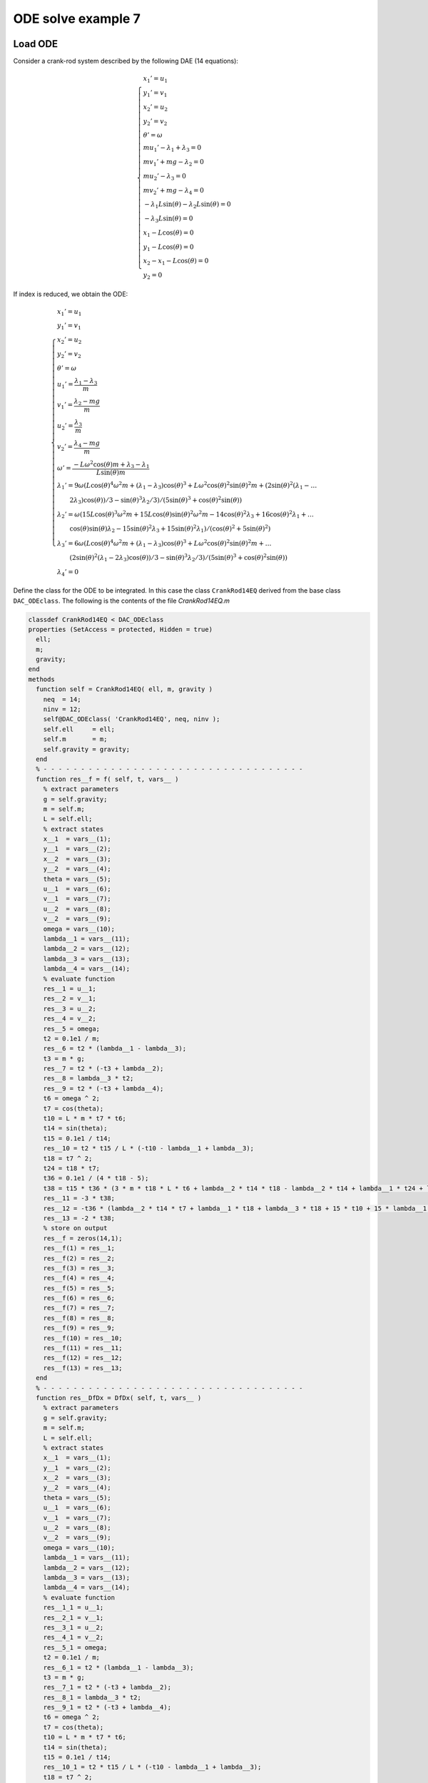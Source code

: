 ODE solve example 7
===================

Load ODE
--------

Consider a crank-rod system described by the following DAE (14 equations):

.. math::

  \begin{cases}
    x_1' = u_1 & \\
    y_1' = v_1 & \\
    x_2' = u_2 & \\
    y_2' = v_2 & \\
    \theta' = \omega & \\
    m u_1' - \lambda_1 + \lambda_3 = 0 & \\
    m v_1' + mg-\lambda_2 = 0 & \\
    m u_2' - \lambda_3 = 0 & \\
    m v_2' + mg-\lambda_4 = 0 & \\
    -\lambda_1 L \sin(\theta)-\lambda_2 L \sin(\theta) = 0 & \\
    -\lambda_3 L \sin(\theta) = 0 & \\
    x_1 -  L \cos(\theta) = 0 & \\
    y_1 -  L \cos(\theta) = 0 & \\
    x_2 - x_1- L \cos(\theta) = 0 & \\
    y_2 = 0 &
  \end{cases}

If index is reduced, we obtain the ODE:

.. math::

  \begin{cases}
    x_1'       = u_1 & \\
    y_1'       = v_1 & \\
    x_2'       = u_2 & \\
    y_2'       = v_2 & \\
    \theta'    = \omega & \\
    u_1'       = \dfrac{\lambda_1-\lambda_3}{m} & \\
    v_1'       = \dfrac{\lambda_2 - mg}{m} & \\
    u_2'       = \dfrac{\lambda_3}{m} & \\
    v_2'       = \dfrac{\lambda_4 - mg}{m}  & \\
    \omega'    = \dfrac{-L\omega^2\cos(\theta)m + \lambda_3 - \lambda_1}{L\sin(\theta)m} & \\
    \lambda_1' = 9\omega(L\cos(\theta)^4\omega^2m + (\lambda_1 - \lambda_3)\cos(\theta)^3 + L\omega^2\cos(\theta)^2\sin(\theta)^2m + (2\sin(\theta)^2(\lambda_1 - \dots & \\
    \qquad 2\lambda_3)\cos(\theta))/3 - \sin(\theta)^3\lambda_2/3)/(5\sin(\theta)^3 + \cos(\theta)^2\sin(\theta)) & \\
    \lambda_2' = \omega(15L\cos(\theta)^3\omega^2m + 15L\cos(\theta)\sin(\theta)^2\omega^2m - 14\cos(\theta)^2\lambda_3 + 16\cos(\theta)^2\lambda_1 + \dots & \\
    \qquad \cos(\theta)\sin(\theta)\lambda_2 - 15\sin(\theta)^2\lambda_3 + 15\sin(\theta)^2\lambda_1)/(\cos(\theta)^2 + 5\sin(\theta)^2) & \\
    \lambda_3' = 6\omega(L\cos(\theta)^4\omega^2m + (\lambda_1 - \lambda_3)\cos(\theta)^3 + L\omega^2\cos(\theta)^2\sin(\theta)^2m + \dots & \\
    \qquad (2\sin(\theta)^2(\lambda_1 - 2\lambda_3)\cos(\theta))/3 - \sin(\theta)^3\lambda_2/3)/(5\sin(\theta)^3 + \cos(\theta)^2\sin(\theta)) & \\
    \lambda_4' = 0 &
  \end{cases}

Define the class for the ODE to be integrated.
In this case the class ``CrankRod14EQ`` derived from
the base class ``DAC_ODEclass``.
The following is the contents of the file `CrankRod14EQ.m`

..
  :emphasize-lines: 18, 19, 20, 21, 80, 81, 82, 83, 146, 147, 148, 149, 203, 205, 206

.. code:: matlab

  classdef CrankRod14EQ < DAC_ODEclass
  properties (SetAccess = protected, Hidden = true)
    ell;
    m;
    gravity;
  end
  methods
    function self = CrankRod14EQ( ell, m, gravity )
      neq  = 14;
      ninv = 12;
      self@DAC_ODEclass( 'CrankRod14EQ', neq, ninv );
      self.ell     = ell;
      self.m       = m;
      self.gravity = gravity;
    end
    % - - - - - - - - - - - - - - - - - - - - - - - - - - - - - - - - - - -
    function res__f = f( self, t, vars__ )
      % extract parameters
      g = self.gravity;
      m = self.m;
      L = self.ell;
      % extract states
      x__1  = vars__(1);
      y__1  = vars__(2);
      x__2  = vars__(3);
      y__2  = vars__(4);
      theta = vars__(5);
      u__1  = vars__(6);
      v__1  = vars__(7);
      u__2  = vars__(8);
      v__2  = vars__(9);
      omega = vars__(10);
      lambda__1 = vars__(11);
      lambda__2 = vars__(12);
      lambda__3 = vars__(13);
      lambda__4 = vars__(14);
      % evaluate function
      res__1 = u__1;
      res__2 = v__1;
      res__3 = u__2;
      res__4 = v__2;
      res__5 = omega;
      t2 = 0.1e1 / m;
      res__6 = t2 * (lambda__1 - lambda__3);
      t3 = m * g;
      res__7 = t2 * (-t3 + lambda__2);
      res__8 = lambda__3 * t2;
      res__9 = t2 * (-t3 + lambda__4);
      t6 = omega ^ 2;
      t7 = cos(theta);
      t10 = L * m * t7 * t6;
      t14 = sin(theta);
      t15 = 0.1e1 / t14;
      res__10 = t2 * t15 / L * (-t10 - lambda__1 + lambda__3);
      t18 = t7 ^ 2;
      t24 = t18 * t7;
      t36 = 0.1e1 / (4 * t18 - 5);
      t38 = t15 * t36 * (3 * m * t18 * L * t6 + lambda__2 * t14 * t18 - lambda__2 * t14 + lambda__1 * t24 + lambda__3 * t24 + 2 * lambda__1 * t7 - 4 * lambda__3 * t7) * omega;
      res__11 = -3 * t38;
      res__12 = -t36 * (lambda__2 * t14 * t7 + lambda__1 * t18 + lambda__3 * t18 + 15 * t10 + 15 * lambda__1 - 15 * lambda__3) * omega;
      res__13 = -2 * t38;
      % store on output
      res__f = zeros(14,1);
      res__f(1) = res__1;
      res__f(2) = res__2;
      res__f(3) = res__3;
      res__f(4) = res__4;
      res__f(5) = res__5;
      res__f(6) = res__6;
      res__f(7) = res__7;
      res__f(8) = res__8;
      res__f(9) = res__9;
      res__f(10) = res__10;
      res__f(11) = res__11;
      res__f(12) = res__12;
      res__f(13) = res__13;
    end
    % - - - - - - - - - - - - - - - - - - - - - - - - - - - - - - - - - - -
    function res__DfDx = DfDx( self, t, vars__ )
      % extract parameters
      g = self.gravity;
      m = self.m;
      L = self.ell;
      % extract states
      x__1  = vars__(1);
      y__1  = vars__(2);
      x__2  = vars__(3);
      y__2  = vars__(4);
      theta = vars__(5);
      u__1  = vars__(6);
      v__1  = vars__(7);
      u__2  = vars__(8);
      v__2  = vars__(9);
      omega = vars__(10);
      lambda__1 = vars__(11);
      lambda__2 = vars__(12);
      lambda__3 = vars__(13);
      lambda__4 = vars__(14);
      % evaluate function
      res__1_1 = u__1;
      res__2_1 = v__1;
      res__3_1 = u__2;
      res__4_1 = v__2;
      res__5_1 = omega;
      t2 = 0.1e1 / m;
      res__6_1 = t2 * (lambda__1 - lambda__3);
      t3 = m * g;
      res__7_1 = t2 * (-t3 + lambda__2);
      res__8_1 = lambda__3 * t2;
      res__9_1 = t2 * (-t3 + lambda__4);
      t6 = omega ^ 2;
      t7 = cos(theta);
      t10 = L * m * t7 * t6;
      t14 = sin(theta);
      t15 = 0.1e1 / t14;
      res__10_1 = t2 * t15 / L * (-t10 - lambda__1 + lambda__3);
      t18 = t7 ^ 2;
      t24 = t18 * t7;
      t36 = 0.1e1 / (4 * t18 - 5);
      t38 = t15 * t36 * (3 * m * t18 * L * t6 + lambda__2 * t14 * t18 - lambda__2 * t14 + lambda__1 * t24 + lambda__3 * t24 + 2 * lambda__1 * t7 - 4 * lambda__3 * t7) * omega;
      res__11_1 = -3 * t38;
      res__12_1 = -t36 * (lambda__2 * t14 * t7 + lambda__1 * t18 + lambda__3 * t18 + 15 * t10 + 15 * lambda__1 - 15 * lambda__3) * omega;
      res__13_1 = -2 * t38;
      % store on output
      res__DfDx       = zeros(14,1);
      res__DfDx(1,1)  = res__1_1;
      res__DfDx(2,1)  = res__2_1;
      res__DfDx(3,1)  = res__3_1;
      res__DfDx(4,1)  = res__4_1;
      res__DfDx(5,1)  = res__5_1;
      res__DfDx(6,1)  = res__6_1;
      res__DfDx(7,1)  = res__7_1;
      res__DfDx(8,1)  = res__8_1;
      res__DfDx(9,1)  = res__9_1;
      res__DfDx(10,1) = res__10_1;
      res__DfDx(11,1) = res__11_1;
      res__DfDx(12,1) = res__12_1;
      res__DfDx(13,1) = res__13_1;
    end
    % - - - - - - - - - - - - - - - - - - - - - - - - - - - - - - - - - - -
    function res__DfDt = DfDt( self, t, vars__ )
      res__DfDt = zeros(14,1);
    end
    % - - - - - - - - - - - - - - - - - - - - - - - - - - - - - - - - - - -
    function res__h = h( self, t, vars__ )
      % extract parameters
      g = self.gravity;
      m = self.m;
      L = self.ell;
      % extract states
      x__1  = vars__(1);
      y__1  = vars__(2);
      x__2  = vars__(3);
      y__2  = vars__(4);
      theta = vars__(5);
      u__1  = vars__(6);
      v__1  = vars__(7);
      u__2  = vars__(8);
      v__2  = vars__(9);
      omega = vars__(10);
      lambda__1 = vars__(11);
      lambda__2 = vars__(12);
      lambda__3 = vars__(13);
      lambda__4 = vars__(14);
      % evaluate function
      t2 = sin(theta);
      t4 = cos(theta);
      res__1 = (t2 * (lambda__1 + lambda__3) - lambda__2 * t4) * L;
      t7 = t4 * L;
      res__2 = -x__1 + t7;
      res__3 = t2 * L - y__1;
      res__4 = -x__2 + x__1 + t7;
      res__5 = -y__2;
      t9 = L * omega;
      t10 = t2 * t9;
      res__6 = u__1 + t10;
      res__7 = -t4 * t9 + v__1;
      res__8 = u__2 - u__1 + t10;
      res__9 = v__2;
      t12 = m * g;
      t17 = omega ^ 2;
      t23 = 0.1e1 / m;
      res__10 = t23 / t2 * (t2 * (t12 - lambda__2) + t4 * (lambda__3 - lambda__1) - m * t17 * L);
      res__11 = t23 * (2 * lambda__1 - 3 * lambda__3);
      res__12 = t23 * (t12 - lambda__4);
      % store on output
      res__h     = zeros(12,1);
      res__h(1)  = res__1;
      res__h(2)  = res__2;
      res__h(3)  = res__3;
      res__h(4)  = res__4;
      res__h(5)  = res__5;
      res__h(6)  = res__6;
      res__h(7)  = res__7;
      res__h(8)  = res__8;
      res__h(9)  = res__9;
      res__h(10) = res__10;
      res__h(11) = res__11;
      res__h(12) = res__12;
    end
    % - - - - - - - - - - - - - - - - - - - - - - - - - - - - - - - - - - -
    function res__DhDx = DhDx( self, t, vars__ )
      % extract parameters
      g = self.gravity;
      m = self.m;
      L = self.ell;
      % extract states
      x__1 = vars__(1);
      y__1 = vars__(2);
      x__2 = vars__(3);
      y__2 = vars__(4);
      theta = vars__(5);
      u__1 = vars__(6);
      v__1 = vars__(7);
      u__2 = vars__(8);
      v__2 = vars__(9);
      omega = vars__(10);
      lambda__1 = vars__(11);
      lambda__2 = vars__(12);
      lambda__3 = vars__(13);
      lambda__4 = vars__(14);
      % evaluate function
      t2 = cos(theta);
      t4 = sin(theta);
      res__1_5 = (t2 * (lambda__1 + lambda__3) + lambda__2 * t4) * L;
      res__1_11 = t4 * L;
      t7 = t2 * L;
      res__1_12 = -t7;
      res__1_13 = res__1_11;
      res__2_1 = -1;
      res__2_5 = -res__1_13;
      res__3_2 = -1;
      res__3_5 = t7;
      res__4_1 = 1;
      res__4_3 = -1;
      res__4_5 = res__2_5;
      res__5_4 = -1;
      t8 = L * omega;
      res__6_5 = t2 * t8;
      res__6_6 = 1;
      res__6_10 = res__1_13;
      res__7_5 = t4 * t8;
      res__7_7 = 1;
      res__7_10 = res__1_12;
      res__8_5 = res__6_5;
      res__8_6 = -1;
      res__8_8 = 1;
      res__8_10 = res__6_10;
      res__9_9 = 1;
      t9 = omega ^ 2;
      t14 = t4 ^ 2;
      t17 = 0.1e1 / m;
      res__10_5 = t17 / t14 * (L * m * t2 * t9 + lambda__1 - lambda__3);
      t18 = 0.1e1 / t4;
      res__10_10 = -2 * t18 * t8;
      t22 = t17 * t18 * t2;
      res__10_11 = -t22;
      res__10_12 = -t17;
      res__10_13 = t22;
      res__11_11 = 2 * t17;
      res__11_13 = -3 * t17;
      res__12_14 = res__10_12;
      % store on output
      res__DhDx = zeros(12,14);
      res__DhDx(1,5) = res__1_5;
      res__DhDx(1,11) = res__1_11;
      res__DhDx(1,12) = res__1_12;
      res__DhDx(1,13) = res__1_13;
      res__DhDx(2,1) = res__2_1;
      res__DhDx(2,5) = res__2_5;
      res__DhDx(3,2) = res__3_2;
      res__DhDx(3,5) = res__3_5;
      res__DhDx(4,1) = res__4_1;
      res__DhDx(4,3) = res__4_3;
      res__DhDx(4,5) = res__4_5;
      res__DhDx(5,4) = res__5_4;
      res__DhDx(6,5) = res__6_5;
      res__DhDx(6,6) = res__6_6;
      res__DhDx(6,10) = res__6_10;
      res__DhDx(7,5) = res__7_5;
      res__DhDx(7,7) = res__7_7;
      res__DhDx(7,10) = res__7_10;
      res__DhDx(8,5) = res__8_5;
      res__DhDx(8,6) = res__8_6;
      res__DhDx(8,8) = res__8_8;
      res__DhDx(8,10) = res__8_10;
      res__DhDx(9,9) = res__9_9;
      res__DhDx(10,5) = res__10_5;
      res__DhDx(10,10) = res__10_10;
      res__DhDx(10,11) = res__10_11;
      res__DhDx(10,12) = res__10_12;
      res__DhDx(10,13) = res__10_13;
      res__DhDx(11,11) = res__11_11;
      res__DhDx(11,13) = res__11_13;
      res__DhDx(12,14) = res__12_14;
    end
    % - - - - - - - - - - - - - - - - - - - - - - - - - - - - - - - - - - -
    function res__DhDt = DhDt( self, t, vars__ )
      res__DhDt = zeros(12,1);
    end
    % - - - - - - - - - - - - - - - - - - - - - - - - - - - - - - - - - - -
    function plot( self, t, Z )
      CrankRod14EQPlot( t, Z(1), Z(2), Z(3), Z(4), self.ell );
    end
  end
  end

Instantiate the ODE
-------------------

Having `CrankRod14EQ.m` now can instantiate the ODE

.. code:: matlab

  % load the crank and rod model in the variable ode
  ell     = 1.0;
  m       = 1.0;
  gravity = 9.81;
  ode     = CrankRod14EQ( ell, m, gravity );

Choose solver
-------------

Choose `ExplicitEuler` as solver and attach the
instantiated ode to it.

.. code:: matlab

  solver = ExplicitEuler(); % initialize solver
  solver.setODE(ode);       % Attach ode to the solver

Integrate
---------

Select the range and the sampling point for the numerical solution

.. code:: matlab

  Tmax = 7.5;
  h    = 0.05;
  tt   = 0:h:Tmax;

setup initial condition, use hidden constraint

.. math::

  \begin{cases}
    -\lambda_1L\sin(\theta) + \lambda_2L\cos(\theta) - \lambda_3L\sin(\theta) = 0 & \\
    x_1 - L\cos(\theta) = 0 & \\
    y_1 - L\sin(\theta) = 0 & \\
    x_2 - x_1 - L\cos(\theta) = 0 & \\
    y_2 = 0 & \\
    u_1 + L\omega\sin(\theta) = 0 & \\
    v_1 - L\omega\cos(\theta) = 0 & \\
    u_2 - u_1 + L\omega\sin(\theta) = 0 & \\
    v_2 = 0 & \\
    (-gm + \lambda_2)/m + (\omega^2\cos(\theta)Lm + \lambda_1 - \lambda_3)\cos(\theta)/(\sin(\theta)m) + L\omega^2\sin(\theta) = 0 & \\
    \lambda_3/m + (\lambda_3 - \lambda_1)/m - (\omega^2\cos(\theta)Lm + \lambda_1 - \lambda_3)/m + \omega^2\cos(\theta)L = 0 & \\
    (-gm + \lambda_4)/m = 0 &
  \end{cases}

to set consistent initial conditions

.. code:: matlab

  angle     = -pi/4;
  speed     = 0.0;
  x_10      = ell*cos(angle);
  y_10      = ell*sin(angle);
  x_20      = 2*ell*cos(angle);
  y_20      = 0;
  theta_0   = angle;
  u_10      = -speed*ell*sin(angle);
  v_10      = speed*ell*cos(angle);
  u_20      = -2*speed*ell*sin(angle);
  v_20      = 0;
  lambda_10 = -3*m*cos(angle)*(ell*(speed^2)-gravity*sin(angle))*(1/(4*sin(angle)^2+1));
  lambda_20 = -5*m*sin(angle)*(ell*(speed^2)-gravity*sin(angle))*(1/(4*sin(angle)^2+1));
  lambda_30 = -2*m*cos(angle)*(ell*(speed^2)-gravity*sin(angle))*(1/(4*sin(angle)^2+1));
  lambda_40 = m*gravity;
  ini       = [ x_10; y_10; x_20; y_20; theta_0; ...
                u_10; v_10; u_20; v_20; ...
                lambda_10; lambda_20; lambda_30; lambda_40; ];

compute numerical solution

.. code:: matlab

  sol = solver.advance( tt, ini );

now the matrix ``sol`` contain the solution.
The first column contain \(\theta\) the second column
contains  \(\omega\).

Extract solution
----------------

.. code:: matlab

  x_1   = sol(1,:);
  y_1   = sol(2,:);
  x_2   = sol(3,:);
  y_2   = sol(4,:);

Plot the solution
-----------------

.. code:: matlab

  % sample a circle and plot (the constraint)
  xc1 = ell*cos(0:pi/100:2*pi);
  yc1 = ell*sin(0:pi/100:2*pi);
  plot( xc1, yc1, '-r', 'Linewidth', 1 );
  hold on
  axis_lim = ell*2.2;
  xc2 = -axis_lim:0.05:axis_lim;
  yc2 = 0.0*(-axis_lim:0.05:axis_lim);
  plot( xc2, yc2, '-r', 'Linewidth', 1 );
  axis equal
  plot( x_1, y_1, '-o', 'MarkerSize', 6, 'Linewidth', 2, 'Color', 'blue' );
  plot( x_2, y_2, '-o', 'MarkerSize', 6, 'Linewidth', 2, 'Color', 'green' );
  xlim([-axis_lim axis_lim])
  ylim([-axis_lim axis_lim])
  title('x,y');

.. image:: ./images/Manual_ODE_TEST7_fig1.png
   :width: 90%
   :align: center

.. code:: matlab

  ode.animate_plot( tt, sol, 10, 1 );

.. image:: ./images/Manual_ODE_TEST7_mov1.mp4
   :width: 90%
   :align: center
